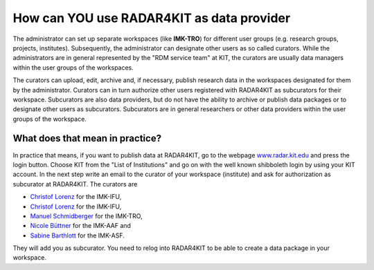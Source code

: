 How can YOU use RADAR4KIT as data provider
++++++++++++++++++++++++++++++++++++++++++

The administrator can set up separate workspaces (like **IMK-TRO**) for different user groups (e.g. research groups, projects, institutes). Subsequently, the administrator can designate other users as so called curators. While the administrators are in general represented by the "RDM service team" at KIT, the curators are usually data managers within the user groups of the workspaces.

The curators can upload, edit, archive and, if necessary, publish research data in the workspaces designated for them by the administrator. Curators can in turn authorize other users registered with RADAR4KIT as subcurators for their workspace. Subcurators are also data providers, but do not have the ability to archive or publish data packages or to designate other users as subcurators. Subcurators are in general researchers or other data providers within the user groups of the workspace.

What does that mean in practice?
================================

In practice that means, if you want to publish data at RADAR4KIT, go to the webpage `www.radar.kit.edu <https://radar.kit.edu>`_ and press the login button. Choose KIT from the "List of Institutions" and go on with the well known shibboleth login by using your KIT account. In the next step write an email to the curator of your workspace (institute) and ask for authorization as subcurator at RADAR4KIT. The curators are

* `Christof Lorenz <christof.lorenz@kit.edu?subject=Authorization%20as%20subcurator%20at%20RADAR4KIT&body=Hello%20Christof>`_ for the IMK-IFU,
* `Christof Lorenz <christof.lorenz@kit.edu?subject=Authorization%20as%20subcurator%20at%20RADAR4KIT&body=Hello%20Christof,%0a%0dI%20plan%20to%20publish%20or%20archive%20data%20at%20RADAR4KIT%20and%20this%20is%20my%20request%20for%20an%20authorization%20as%20subcurator.%0a%0dI've%20already%20registered%20my%20KIT%20account%20at%20www.radar.kit.edu%20.%0a%0dThank%20you!>`_ for the IMK-IFU,
* `Manuel Schmidberger <manuel.schmidberger@kit.edu?subject=Authorization%20as%20subcurator%20at%20RADAR4KIT&body=Hello%20Manuel,%0a%0dI%20plan%20to%20publish%20or%20archive%20data%20at%20RADAR4KIT%20and%20this%20is%20my%20request%20for%20an%20authorization%20as%20subcurator.%0a%0dI've%20already%20registered%20my%20KIT%20account%20at%20www.radar.kit.edu%20.%0a%0dThank%20you!>`_ for the IMK-TRO,
* `Nicole Büttner <nicole.buettner@kit.edu?subject=Authorization%20as%20subcurator%20at%20RADAR4KIT&body=Hello%20Nicole,%0a%0dI%20plan%20to%20publish%20or%20archive%20data%20at%20RADAR4KIT%20and%20this%20is%20my%20request%20for%20an%20authorization%20as%20subcurator.%0a%0dI've%20already%20registered%20my%20KIT%20account%20at%20www.radar.kit.edu%20.%0a%0dThank%20you!>`_ for the IMK-AAF and
* `Sabine Barthlott <sabine.barthlott@kit.edu?subject=Authorization%20as%20subcurator%20at%20RADAR4KIT&body=Hello%20Sabine,%0a%0dI%20plan%20to%20publish%20or%20archive%20data%20at%20RADAR4KIT%20and%20this%20is%20my%20request%20for%20an%20authorization%20as%20subcurator.%0a%0dI've%20already%20registered%20my%20KIT%20account%20at%20www.radar.kit.edu%20.%0a%0dThank%20you!>`_ for the IMK-ASF.

They will add you as subcurator. You need to relog into RADAR4KIT to be able to create a data package in your workspace. 

